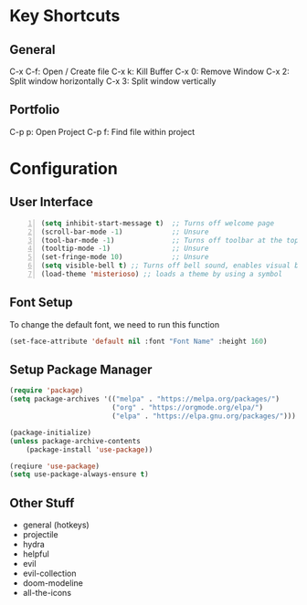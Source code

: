 * Key Shortcuts
** General
   C-x C-f: Open / Create file
   C-x k: Kill Buffer
   C-x 0: Remove Window
   C-x 2: Split window horizontally
   C-x 3: Split window vertically

** Portfolio
   C-p p: Open Project
   C-p f: Find file within project

* Configuration
** User Interface
#+BEGIN_SRC emacs-lisp -n
(setq inhibit-start-message t)  ;; Turns off welcome page
(scroll-bar-mode -1)            ;; Unsure
(tool-bar-mode -1)              ;; Turns off toolbar at the top of the window
(tooltip-mode -1)               ;; Unsure
(set-fringe-mode 10)            ;; Unsure
(setq visible-bell t) ;; Turns off bell sound, enables visual bell
(load-theme 'misterioso) ;; loads a theme by using a symbol
#+END_SRC

** Font Setup
To change the default font, we need to run this function
#+begin_src emacs-lisp
(set-face-attribute 'default nil :font "Font Name" :height 160)
#+end_src

** Setup Package Manager
#+begin_src emacs-lisp
(require 'package)
(setq package-archives '(("melpa" . "https://melpa.org/packages/")
                         ("org" . "https://orgmode.org/elpa/")
                         ("elpa" . "https://elpa.gnu.org/packages/")))

(package-initialize)
(unless package-archive-contents
    (package-install 'use-package))

(reqiure 'use-package)
(setq use-package-always-ensure t)
#+end_src

** Other Stuff
- general (hotkeys)
- projectile
- hydra
- helpful
- evil
- evil-collection
- doom-modeline
- all-the-icons
